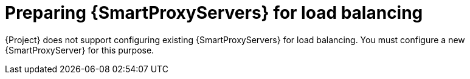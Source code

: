 [id="preparing-{smart-proxy-context}-servers-for-load-balancing_{context}"]
= Preparing {SmartProxyServers} for load balancing

{Project} does not support configuring existing {SmartProxyServers} for load balancing.
You must configure a new {SmartProxyServer} for this purpose.
